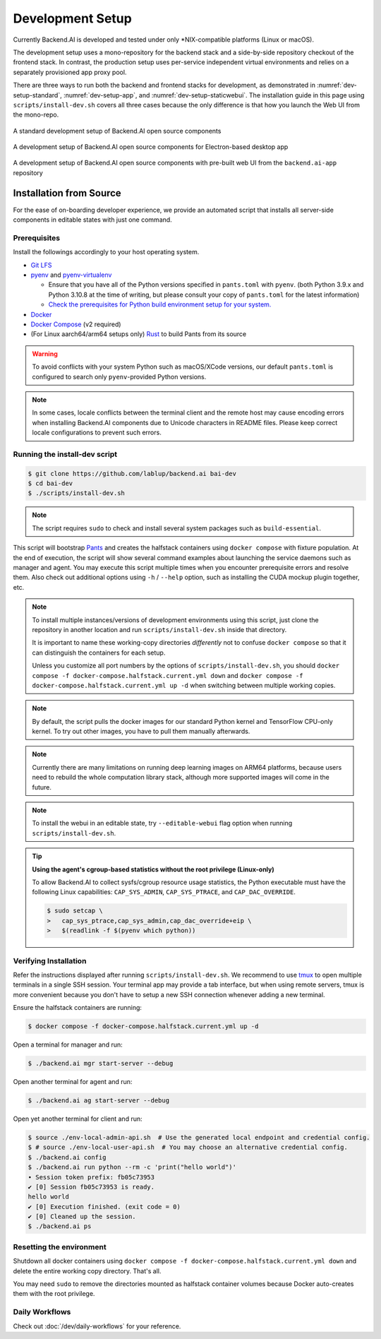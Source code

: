 .. role:: raw-html-m2r(raw)
   :format: html


Development Setup
=================

Currently Backend.AI is developed and tested under only \*NIX-compatible platforms (Linux or macOS).

The development setup uses a mono-repository for the backend stack and a side-by-side repository checkout of the frontend stack.
In contrast, the production setup uses per-service independent virtual environments and relies on a separately provisioned app proxy pool.

There are three ways to run both the backend and frontend stacks for development, as demonstrated in
:numref:`dev-setup-standard`, :numref:`dev-setup-app`, and :numref:`dev-setup-staticwebui`.
The installation guide in this page using ``scripts/install-dev.sh`` covers all three cases because the only difference
is that how you launch the Web UI from the mono-repo.

.. _dev-setup-standard:
.. figure:: dev-setup.svg
   :align: center

   A standard development setup of Backend.AI open source components

.. _dev-setup-app:
.. figure:: dev-setup-app.svg
   :align: center

   A development setup of Backend.AI open source components for Electron-based desktop app

.. _dev-setup-staticwebui:
.. figure:: dev-setup-staticwebui.svg
   :width: 77%
   :align: center

   A development setup of Backend.AI open source components with pre-built web UI from the ``backend.ai-app`` repository


.. currently the layout of the mermaid C4 diagrams has too large space and too small fonts....

   .. mermaid::

       C4Component
       title Component Diagram of Development Setup

       Person(user, "User")
       Boundary(backend, "Backend Stack from Mono-repo") {
          Container(manager, "Manager", "Python", "Independent daemon")
          Container(webserver, "Web server", "Python", "Independent daemon")
          Container(agent, "Agent", "Python", "Independent daemon")
          Container(storage_proxy, "Storage Proxy", "Python", "Independent daemon")
          ContainerDb(halfstack, "Halfstack", "Docker", "Set of containers")
       }
       Boundary(frontend, "Frontend Stack") {
          Container(wsproxy, "Embedded wsproxy", "NodeJS", "Running on a NodeJS server")
          Container(webui, "Web UI", "NodeJS", "Running on a NodeJS server")
       }
       Rel(user, manager, "HTTP", "")
       Rel(user, webui, "HTTP", "")
       Rel(user, wsproxy, "HTTP", "")
       Rel(user, storage_proxy, "HTTP", "")
       Rel(webui, webserver, "HTTP", "")
       Rel(wsproxy, agent, "Native protocols", "")
       Rel(webserver, manager, "HTTP", "")
       Rel(manager, agent, "Callosum", "")
       Rel(manager, storage_proxy, "HTTP", "")
       Rel(manager, halfstack, "Native protocols", "")
       Rel(agent, halfstack, "Native protocols", "")


   .. mermaid::

       C4Component
       title Component Diagram of Production Setup

       Person(user, "User")
       Boundary(backend, "Backend Services") {
          Container(manager, "Manager", "Python", "Independent service")
          Container(webserver, "Web server", "Python", "Independent service with embedded Web UI")
          Container(agent, "Agent", "Python", "Independent service")
          Container(storage_proxy, "Storage Proxy", "Python", "Independent service")
       }
       Boundary(frontend, "External App Proxy Pool") {
          Container(wsproxy, "Scalable wsproxy", "NodeJS", "Independent service")
       }
       Boundary(database, "Databases") {
          ContainerDb(halfstack, "Halfstack", "Docker", "Set of containers")
       }
       Rel(user, manager, "HTTP", "")
       Rel(user, webserver, "HTTP", "")
       Rel(user, wsproxy, "HTTP", "")
       Rel(user, storage_proxy, "HTTP", "")
       Rel(wsproxy, agent, "Native protocols", "")
       Rel(webserver, manager, "HTTP", "")
       Rel(manager, agent, "Callosum", "")
       Rel(manager, storage_proxy, "HTTP", "")
       Rel(manager, halfstack, "Native protocols", "")
       Rel(agent, halfstack, "Native protocols", "")


Installation from Source
------------------------

For the ease of on-boarding developer experience, we provide an automated
script that installs all server-side components in editable states with just
one command.

Prerequisites
~~~~~~~~~~~~~

Install the followings accordingly to your host operating system.

* `Git LFS <https://git-lfs.github.com/>`_

* `pyenv <https://github.com/pyenv/pyenv>`_ and `pyenv-virtualenv <https://github.com/pyenv/pyenv-virtualenv>`_

  - Ensure that you have all of the Python versions specified in ``pants.toml`` with ``pyenv``.
    (both Python 3.9.x and Python 3.10.8 at the time of writing, but please consult your copy of ``pants.toml`` for the latest information)

  - `Check the prerequisites for Python build environment setup for your system. <https://github.com/pyenv/pyenv/wiki#suggested-build-environment>`_

* `Docker <https://docs.docker.com/install/>`_

* `Docker Compose <https://docs.docker.com/compose/install/>`_ (v2 required)

* (For Linux aarch64/arm64 setups only) `Rust <https://rustup.rs/>`_ to build Pants from its source

.. warning::

   To avoid conflicts with your system Python such as macOS/XCode versions,
   our default ``pants.toml`` is configured to search only ``pyenv``-provided Python versions.

.. note::

   In some cases, locale conflicts between the terminal client and the remote host
   may cause encoding errors when installing Backend.AI components due to Unicode characters
   in README files.  Please keep correct locale configurations to prevent such errors.

Running the install-dev script
~~~~~~~~~~~~~~~~~~~~~~~~~~~~~~

.. code-block:: console

   $ git clone https://github.com/lablup/backend.ai bai-dev
   $ cd bai-dev
   $ ./scripts/install-dev.sh

.. note::

   The script requires ``sudo`` to check and install several system packages
   such as ``build-essential``.

This script will bootstrap `Pants <https://pantsbuild.org>`_ and creates the halfstack
containers using ``docker compose`` with fixture population.
At the end of execution, the script will show several command examples about
launching the service daemons such as manager and agent.
You may execute this script multiple times when you encounter prerequisite errors and
resolve them.
Also check out additional options using ``-h`` / ``--help`` option, such as installing
the CUDA mockup plugin together, etc.

.. versionchanged:: 22.09

   We have migrated to per-package repositories to a semi-mono repository that contains
   all Python-based components except plugins.  This has changed the installation
   instruction completely with introduction of Pants.

.. note::

   To install multiple instances/versions of development environments using this script,
   just clone the repository in another location and run ``scripts/install-dev.sh``
   inside that directory.

   It is important to name these working-copy directories *differently* not to confuse
   ``docker compose`` so that it can distinguish the containers for each setup.

   Unless you customize all port numbers by the options of ``scripts/install-dev.sh``,
   you should ``docker compose -f docker-compose.halfstack.current.yml down`` and ``docker compose -f docker-compose.halfstack.current.yml up -d`` when switching
   between multiple working copies.

.. note::

   By default, the script pulls the docker images for our standard Python kernel and
   TensorFlow CPU-only kernel.  To try out other images, you have to pull them
   manually afterwards.

.. note::

   Currently there are many limitations on running deep learning images on ARM64 platforms,
   because users need to rebuild the whole computation library stack, although more supported
   images will come in the future.

.. note::

   To install the webui in an editable state, try ``--editable-webui`` flag option when running ``scripts/install-dev.sh``.

.. tip::

   **Using the agent's cgroup-based statistics without the root privilege (Linux-only)**

   To allow Backend.AI to collect sysfs/cgroup resource usage statistics, the Python executable must have the following Linux capabilities: ``CAP_SYS_ADMIN``, ``CAP_SYS_PTRACE``, and ``CAP_DAC_OVERRIDE``.

   .. code-block:: console

      $ sudo setcap \
      >   cap_sys_ptrace,cap_sys_admin,cap_dac_override+eip \
      >   $(readlink -f $(pyenv which python))


Verifying Installation
~~~~~~~~~~~~~~~~~~~~~~

Refer the instructions displayed after running ``scripts/install-dev.sh``.
We recommend to use `tmux <https://github.com/tmux/tmux/wiki>`_ to open
multiple terminals in a single SSH session.
Your terminal app may provide a tab interface, but when using remote servers,
tmux is more convenient because you don't have to setup a new SSH connection
whenever adding a new terminal.

Ensure the halfstack containers are running:

.. code-block:: console

   $ docker compose -f docker-compose.halfstack.current.yml up -d

Open a terminal for manager and run:

.. code-block:: console

   $ ./backend.ai mgr start-server --debug

Open another terminal for agent and run:

.. code-block:: console

   $ ./backend.ai ag start-server --debug

Open yet another terminal for client and run:

.. code-block:: console

   $ source ./env-local-admin-api.sh  # Use the generated local endpoint and credential config.
   $ # source ./env-local-user-api.sh  # You may choose an alternative credential config.
   $ ./backend.ai config
   $ ./backend.ai run python --rm -c 'print("hello world")'
   ∙ Session token prefix: fb05c73953
   ✔ [0] Session fb05c73953 is ready.
   hello world
   ✔ [0] Execution finished. (exit code = 0)
   ✔ [0] Cleaned up the session.
   $ ./backend.ai ps


Resetting the environment
~~~~~~~~~~~~~~~~~~~~~~~~~

Shutdown all docker containers using ``docker compose -f docker-compose.halfstack.current.yml down`` and delete the entire working copy directory.  That's all.

You may need ``sudo`` to remove the directories mounted as halfstack container volumes
because Docker auto-creates them with the root privilege.


Daily Workflows
~~~~~~~~~~~~~~~

Check out :doc:`/dev/daily-workflows` for your reference.
